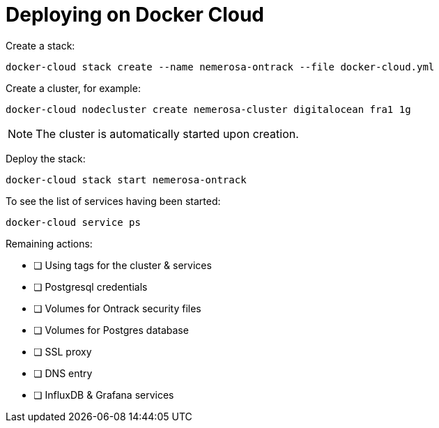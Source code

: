 = Deploying on Docker Cloud

Create a stack:

[source,bash]
----
docker-cloud stack create --name nemerosa-ontrack --file docker-cloud.yml
----

Create a cluster, for example:

[source,bash]
----
docker-cloud nodecluster create nemerosa-cluster digitalocean fra1 1g
----

NOTE: The cluster is automatically started upon creation.

Deploy the stack:

[source,bash]
----
docker-cloud stack start nemerosa-ontrack
----

To see the list of services having been started:

[source,bash]
----
docker-cloud service ps
----

Remaining actions:

- [ ] Using tags for the cluster & services
- [ ] Postgresql credentials
- [ ] Volumes for Ontrack security files
- [ ] Volumes for Postgres database
- [ ] SSL proxy
- [ ] DNS entry
- [ ] InfluxDB & Grafana services
